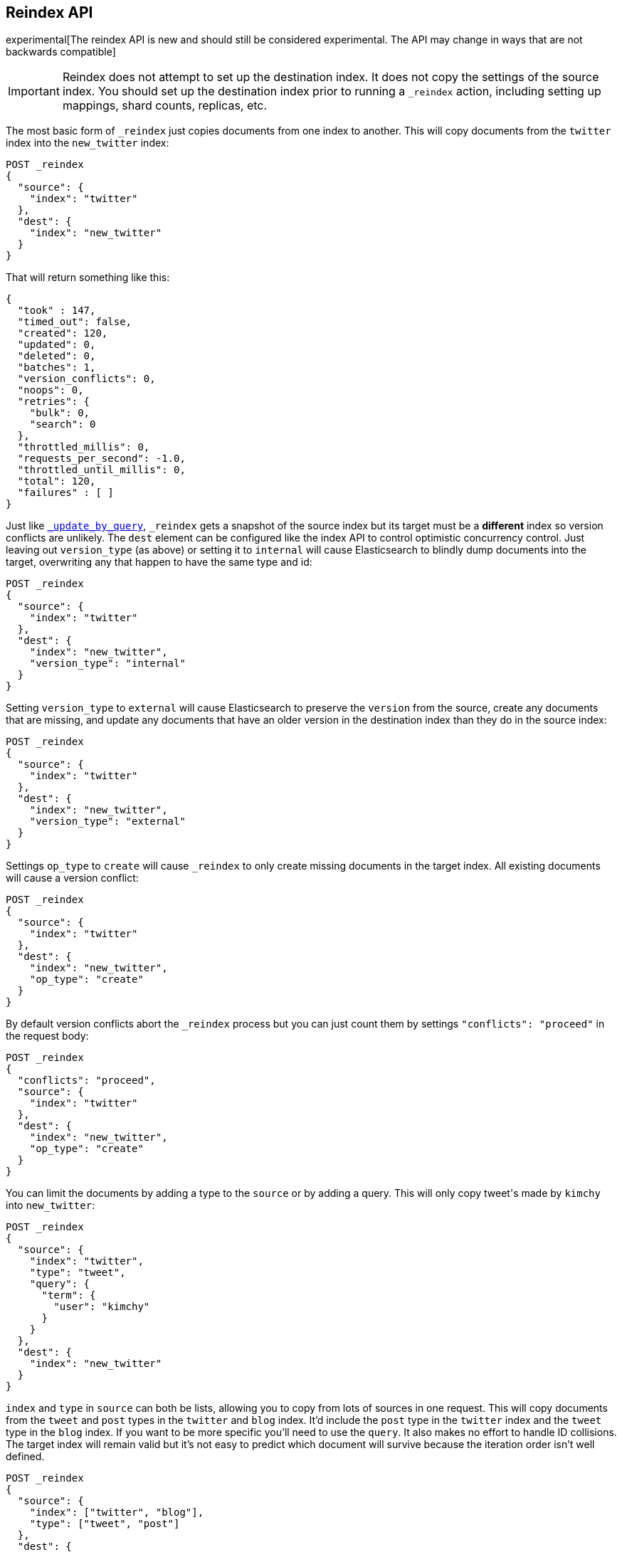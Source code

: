 [[docs-reindex]]
== Reindex API

experimental[The reindex API is new and should still be considered experimental.  The API may change in ways that are not backwards compatible]

IMPORTANT: Reindex does not attempt to set up the destination index.  It does
not copy the settings of the source index.  You should set up the destination
index prior to running a `_reindex` action, including setting up mappings, shard
counts, replicas, etc.

The most basic form of `_reindex` just copies documents from one index to another.
This will copy documents from the `twitter` index into the `new_twitter` index:

[source,js]
--------------------------------------------------
POST _reindex
{
  "source": {
    "index": "twitter"
  },
  "dest": {
    "index": "new_twitter"
  }
}
--------------------------------------------------
// CONSOLE
// TEST[setup:big_twitter]

That will return something like this:

[source,js]
--------------------------------------------------
{
  "took" : 147,
  "timed_out": false,
  "created": 120,
  "updated": 0,
  "deleted": 0,
  "batches": 1,
  "version_conflicts": 0,
  "noops": 0,
  "retries": {
    "bulk": 0,
    "search": 0
  },
  "throttled_millis": 0,
  "requests_per_second": -1.0,
  "throttled_until_millis": 0,
  "total": 120,
  "failures" : [ ]
}
--------------------------------------------------
// TESTRESPONSE[s/"took" : 147/"took" : "$body.took"/]

Just like <<docs-update-by-query,`_update_by_query`>>, `_reindex` gets a
snapshot of the source index but its target must be a **different** index so
version conflicts are unlikely. The `dest` element can be configured like the
index API to control optimistic concurrency control. Just leaving out
`version_type` (as above) or setting it to `internal` will cause Elasticsearch
to blindly dump documents into the target, overwriting any that happen to have
the same type and id:

[source,js]
--------------------------------------------------
POST _reindex
{
  "source": {
    "index": "twitter"
  },
  "dest": {
    "index": "new_twitter",
    "version_type": "internal"
  }
}
--------------------------------------------------
// CONSOLE
// TEST[setup:twitter]

Setting `version_type` to `external` will cause Elasticsearch to preserve the
`version` from the source, create any documents that are missing, and update
any documents that have an older version in the destination index than they do
in the source index:

[source,js]
--------------------------------------------------
POST _reindex
{
  "source": {
    "index": "twitter"
  },
  "dest": {
    "index": "new_twitter",
    "version_type": "external"
  }
}
--------------------------------------------------
// CONSOLE
// TEST[setup:twitter]

Settings `op_type` to `create` will cause `_reindex` to only create missing
documents in the target index. All existing documents will cause a version
conflict:

[source,js]
--------------------------------------------------
POST _reindex
{
  "source": {
    "index": "twitter"
  },
  "dest": {
    "index": "new_twitter",
    "op_type": "create"
  }
}
--------------------------------------------------
// CONSOLE
// TEST[setup:twitter]

By default version conflicts abort the `_reindex` process but you can just
count them by settings `"conflicts": "proceed"` in the request body:

[source,js]
--------------------------------------------------
POST _reindex
{
  "conflicts": "proceed",
  "source": {
    "index": "twitter"
  },
  "dest": {
    "index": "new_twitter",
    "op_type": "create"
  }
}
--------------------------------------------------
// CONSOLE
// TEST[setup:twitter]

You can limit the documents by adding a type to the `source` or by adding a
query. This will only copy ++tweet++&apos;s made by `kimchy` into `new_twitter`:

[source,js]
--------------------------------------------------
POST _reindex
{
  "source": {
    "index": "twitter",
    "type": "tweet",
    "query": {
      "term": {
        "user": "kimchy"
      }
    }
  },
  "dest": {
    "index": "new_twitter"
  }
}
--------------------------------------------------
// CONSOLE
// TEST[setup:twitter]

`index` and `type` in `source` can both be lists, allowing you to copy from
lots of sources in one request. This will copy documents from the `tweet` and
`post` types in the `twitter` and `blog` index. It'd include the `post` type in
the `twitter` index and the `tweet` type in the `blog` index. If you want to be
more specific you'll need to use the `query`. It also makes no effort to handle
ID collisions. The target index will remain valid but it's not easy to predict
which document will survive because the iteration order isn't well defined.

[source,js]
--------------------------------------------------
POST _reindex
{
  "source": {
    "index": ["twitter", "blog"],
    "type": ["tweet", "post"]
  },
  "dest": {
    "index": "all_together"
  }
}
--------------------------------------------------
// CONSOLE
// TEST[s/^/PUT twitter\nPUT blog\n/]

It's also possible to limit the number of processed documents by setting
`size`. This will only copy a single document from `twitter` to
`new_twitter`:

[source,js]
--------------------------------------------------
POST _reindex
{
  "size": 1,
  "source": {
    "index": "twitter"
  },
  "dest": {
    "index": "new_twitter"
  }
}
--------------------------------------------------
// CONSOLE
// TEST[setup:twitter]

If you want a particular set of documents from the twitter index you'll
need to sort. Sorting makes the scroll less efficient but in some contexts
it's worth it. If possible, prefer a more selective query to `size` and `sort`.
This will copy 10000 documents from `twitter` into `new_twitter`:

[source,js]
--------------------------------------------------
POST _reindex
{
  "size": 10000,
  "source": {
    "index": "twitter",
    "sort": { "date": "desc" }
  },
  "dest": {
    "index": "new_twitter"
  }
}
--------------------------------------------------
// CONSOLE
// TEST[setup:twitter]

The `source` section supports all the elements that are supported in a
<<search-request-body,search request>>. For instance only a subset of the
fields from the original documents can be reindexed using source filtering
as follows:

[source,js]
--------------------------------------------------
POST _reindex
{
  "source": {
    "index": "twitter",
    "_source": ["user", "tweet"]
  },
  "dest": {
    "index": "new_twitter"
  }
}
--------------------------------------------------
// CONSOLE
// TEST[setup:twitter]


Like `_update_by_query`, `_reindex` supports a script that modifies the
document. Unlike `_update_by_query`, the script is allowed to modify the
document's metadata. This example bumps the version of the source document:

[source,js]
--------------------------------------------------
POST _reindex
{
  "source": {
    "index": "twitter"
  },
  "dest": {
    "index": "new_twitter",
    "version_type": "external"
  },
  "script": {
    "inline": "if (ctx._source.foo == 'bar') {ctx._version++; ctx._source.remove('foo')}",
    "lang": "painless"
  }
}
--------------------------------------------------
// CONSOLE
// TEST[setup:twitter]

Just as in `_update_by_query`, you can set `ctx.op` to change the
operation that is executed on the destination index:

`noop`::

Set `ctx.op = "noop"` if your script decides that the document doesn't have
to be indexed in the destination index. This no operation will be reported
in the `noop` counter in the <<docs-reindex-response-body, response body>>.

`delete`::

Set `ctx.op = "delete"` if your script decides that the document must be
 deleted from the destination index. The deletion will be reported in the
 `deleted` counter in the <<docs-reindex-response-body, response body>>.

Setting `ctx.op` to anything else is an error. Setting any
other field in `ctx` is an error.

Think of the possibilities! Just be careful! With great power.... You can
change:

 * `_id`
 * `_type`
 * `_index`
 * `_version`
 * `_routing`
 * `_parent`

Setting `_version` to `null` or clearing it from the `ctx` map is just like not
sending the version in an indexing request. It will cause that document to be
overwritten in the target index regardless of the version on the target or the
version type you use in the `_reindex` request.

By default if `_reindex` sees a document with routing then the routing is
preserved unless it's changed by the script. You can set `routing` on the
`dest` request to change this:

`keep`::

Sets the routing on the bulk request sent for each match to the routing on
the match. The default.

`discard`::

Sets the routing on the bulk request sent for each match to null.

`=<some text>`::

Sets the routing on the bulk request sent for each match to all text after
the `=`.

For example, you can use the following request to copy all documents from
the `source` index with the company name `cat` into the `dest` index with
routing set to `cat`.

[source,js]
--------------------------------------------------
POST _reindex
{
  "source": {
    "index": "source",
    "query": {
      "match": {
        "company": "cat"
      }
    }
  },
  "dest": {
    "index": "dest",
    "routing": "=cat"
  }
}
--------------------------------------------------
// CONSOLE
// TEST[s/^/PUT source\n/]

By default `_reindex` uses scroll batches of 1000. You can change the
batch size with the `size` field in the `source` element:

[source,js]
--------------------------------------------------
POST _reindex
{
  "source": {
    "index": "source",
    "size": 100
  },
  "dest": {
    "index": "dest",
    "routing": "=cat"
  }
}
--------------------------------------------------
// CONSOLE
// TEST[s/^/PUT source\n/]

Reindex can also use the <<ingest>> feature by specifying a
`pipeline` like this:

[source,js]
--------------------------------------------------
POST _reindex
{
  "source": {
    "index": "source"
  },
  "dest": {
    "index": "dest",
    "pipeline": "some_ingest_pipeline"
  }
}
--------------------------------------------------
// CONSOLE
// TEST[s/^/PUT source\n/]

[float]
[[reindex-from-remote]]
=== Reindex from Remote

Reindex supports reindexing from a remote Elasticsearch cluster:

[source,js]
--------------------------------------------------
POST _reindex
{
  "source": {
    "remote": {
      "host": "http://otherhost:9200",
      "username": "user",
      "password": "pass"
    },
    "index": "source",
    "query": {
      "match": {
        "test": "data"
      }
    }
  },
  "dest": {
    "index": "dest"
  }
}
--------------------------------------------------
// CONSOLE
// TEST[setup:host]
// TEST[s/^/PUT source\n/]
// TEST[s/otherhost:9200",/\${host}"/]
// TEST[s/"username": "user",//]
// TEST[s/"password": "pass"//]

The `host` parameter must contain a scheme, host, and port (e.g.
`https://otherhost:9200`). The `username` and `password` parameters are
optional and when they are present reindex will connect to the remote
Elasticsearch node using using basic auth. Be sure to use `https` when using
basic auth or the password will be sent in plain text.

Remote hosts have to be explicitly whitelisted in elasticsearch.yaml using the
`reindex.remote.whitelist` property. It can be set to a comma delimited list
of allowed remote `host` and `port` combinations (e.g.
`otherhost:9200, another:9200, 127.0.10.*:9200, localhost:*`). Scheme is
ignored by the whitelist - only host and port are used.

This feature should work with remote clusters of any version of Elasticsearch
you are likely to find. This should allow you to upgrade from any version of
Elasticsearch to the current version by reindexing from a cluster of the old
version.

To enable queries sent to older versions of Elasticsearch the `query` parameter
is sent directly to the remote host without validation or modification.

Reindexing from a remote server uses an on-heap buffer that defaults to a
maximum size of 100mb. If the remote index includes very large documents you'll
need to use a smaller batch size. The example below sets the batch size `10`
which is very, very small.

[source,js]
--------------------------------------------------
POST _reindex
{
  "source": {
    "remote": {
      "host": "http://otherhost:9200"
    },
    "index": "source",
    "size": 10,
    "query": {
      "match": {
        "test": "data"
      }
    }
  },
  "dest": {
    "index": "dest"
  }
}
--------------------------------------------------
// CONSOLE
// TEST[setup:host]
// TEST[s/^/PUT source\n/]
// TEST[s/otherhost:9200/\${host}/]

It is also possible to set the socket read timeout on the remote connection
with the `socket_timeout` field and the connection timeout with the
`connect_timeout` field. Both default to thirty seconds. This example
sets the socket read timeout to one minute and the connection timeout to ten
seconds:

[source,js]
--------------------------------------------------
POST _reindex
{
  "source": {
    "remote": {
      "host": "http://otherhost:9200",
      "socket_timeout": "1m",
      "connect_timeout": "10s"
    },
    "index": "source",
    "query": {
      "match": {
        "test": "data"
      }
    }
  },
  "dest": {
    "index": "dest"
  }
}
--------------------------------------------------
// CONSOLE
// TEST[setup:host]
// TEST[s/^/PUT source\n/]
// TEST[s/otherhost:9200/\${host}/]

[float]
=== URL Parameters

In addition to the standard parameters like `pretty`, the Reindex API also
supports `refresh`, `wait_for_completion`, `wait_for_active_shards`, `timeout`, and
`requests_per_second`.

Sending the `refresh` url parameter will cause all indexes to which the request
wrote to be refreshed. This is different than the Index API's `refresh`
parameter which causes just the shard that received the new data to be refreshed.

If the request contains `wait_for_completion=false` then Elasticsearch will
perform some preflight checks, launch the request, and then return a `task`
which can be used with <<docs-reindex-task-api,Tasks APIs>>
to cancel or get the status of the task. Elasticsearch will also create a
record of this task as a document at `.tasks/task/${taskId}`. This is yours
to keep or remove as you see fit. When you are done with it, delete it so
Elasticsearch can reclaim the space it uses.

`wait_for_active_shards` controls how many copies of a shard must be active
before proceeding with the reindexing. See <<index-wait-for-active-shards,here>>
for details. `timeout` controls how long each write request waits for unavailable
shards to become available. Both work exactly how they work in the
<<docs-bulk,Bulk API>>.

`requests_per_second` can be set to any positive decimal number (`1.4`, `6`,
`1000`, etc) and throttles the number of requests per second that the reindex
issues or it can be set to `-1` to disabled throttling. The throttling is done
waiting between bulk batches so that it can manipulate the scroll timeout. The
wait time is the difference between the time it took the batch to complete and
the time `requests_per_second * requests_in_the_batch`. Since the batch isn't
broken into multiple bulk requests large batch sizes will cause Elasticsearch
to create many requests and then wait for a while before starting the next set.
This is "bursty" instead of "smooth". The default is `-1`.

[float]
[[docs-reindex-response-body]]
=== Response body

The JSON response looks like this:

[source,js]
--------------------------------------------------
{
  "took" : 639,
  "updated": 0,
  "created": 123,
  "batches": 1,
  "version_conflicts": 2,
  "retries": {
    "bulk": 0,
    "search": 0
  }
  "throttled_millis": 0,
  "failures" : [ ]
}
--------------------------------------------------

`took`::

The number of milliseconds from start to end of the whole operation.

`updated`::

The number of documents that were successfully updated.

`created`::

The number of documents that were successfully created.

`batches`::

The number of scroll responses pulled back by the the reindex.

`version_conflicts`::

The number of version conflicts that reindex hit.

`retries`::

The number of retries attempted by reindex. `bulk` is the number of bulk
actions retried and `search` is the number of search actions retried.

`throttled_millis`::

Number of milliseconds the request slept to conform to `requests_per_second`.

`failures`::

Array of all indexing failures. If this is non-empty then the request aborted
because of those failures. See `conflicts` for how to prevent version conflicts
from aborting the operation.

[float]
[[docs-reindex-task-api]]
=== Works with the Task API

You can fetch the status of all running reindex requests with the
<<tasks,Task API>>:

[source,js]
--------------------------------------------------
GET _tasks?detailed=true&actions=*reindex
--------------------------------------------------
// CONSOLE

The responses looks like:

[source,js]
--------------------------------------------------
{
  "nodes" : {
    "r1A2WoRbTwKZ516z6NEs5A" : {
      "name" : "r1A2WoR",
      "transport_address" : "127.0.0.1:9300",
      "host" : "127.0.0.1",
      "ip" : "127.0.0.1:9300",
      "attributes" : {
        "testattr" : "test",
        "portsfile" : "true"
      },
      "tasks" : {
        "r1A2WoRbTwKZ516z6NEs5A:36619" : {
          "node" : "r1A2WoRbTwKZ516z6NEs5A",
          "id" : 36619,
          "type" : "transport",
          "action" : "indices:data/write/reindex",
          "status" : {    <1>
            "total" : 6154,
            "updated" : 3500,
            "created" : 0,
            "deleted" : 0,
            "batches" : 4,
            "version_conflicts" : 0,
            "noops" : 0,
            "retries": {
              "bulk": 0,
              "search": 0
            },
            "throttled_millis": 0
          },
          "description" : ""
        }
      }
    }
  }
}
--------------------------------------------------

<1> this object contains the actual status. It is just like the response json
with the important addition of the `total` field. `total` is the total number
of operations that the reindex expects to perform. You can estimate the
progress by adding the `updated`, `created`, and `deleted` fields. The request
will finish when their sum is equal to the `total` field.

With the task id you can look up the task directly:

[source,js]
--------------------------------------------------
GET /_tasks/taskId:1
--------------------------------------------------
// CONSOLE
// TEST[catch:missing]

The advantage of this API is that it integrates with `wait_for_completion=false`
to transparently return the status of completed tasks. If the task is completed
and `wait_for_completion=false` was set on it them it'll come back with a
`results` or an `error` field. The cost of this feature is the document that
`wait_for_completion=false` creates at `.tasks/task/${taskId}`. It is up to
you to delete that document.


[float]
[[docs-reindex-cancel-task-api]]
=== Works with the Cancel Task API

Any Reindex can be canceled using the <<tasks,Task Cancel API>>:

[source,js]
--------------------------------------------------
POST _tasks/task_id:1/_cancel
--------------------------------------------------
// CONSOLE

The `task_id` can be found using the tasks API above.

Cancelation should happen quickly but might take a few seconds. The task status
API above will continue to list the task until it is wakes to cancel itself.


[float]
[[docs-reindex-rethrottle]]
=== Rethrottling

The value of `requests_per_second` can be changed on a running reindex using
the `_rethrottle` API:

[source,js]
--------------------------------------------------
POST _reindex/task_id:1/_rethrottle?requests_per_second=-1
--------------------------------------------------
// CONSOLE

The `task_id` can be found using the tasks API above.

Just like when setting it on the `_reindex` API `requests_per_second`
can be either `-1` to disable throttling or any decimal number
like `1.7` or `12` to throttle to that level. Rethrottling that speeds up the
query takes effect immediately but rethrotting that slows down the query will
take effect on after completing the current batch. This prevents scroll
timeouts.

[float]
[[docs-reindex-change-name]]
=== Reindex to change the name of a field

`_reindex` can be used to build a copy of an index with renamed fields. Say you
create an index containing documents that look like this:

[source,js]
--------------------------------------------------
POST test/test/1?refresh
{
  "text": "words words",
  "flag": "foo"
}
--------------------------------------------------
// CONSOLE

But you don't like the name `flag` and want to replace it with `tag`.
`_reindex` can create the other index for you:

[source,js]
--------------------------------------------------
POST _reindex
{
  "source": {
    "index": "test"
  },
  "dest": {
    "index": "test2"
  },
  "script": {
    "inline": "ctx._source.tag = ctx._source.remove(\"flag\")"
  }
}
--------------------------------------------------
// CONSOLE
// TEST[continued]

Now you can get the new document:

[source,js]
--------------------------------------------------
GET test2/test/1
--------------------------------------------------
// CONSOLE
// TEST[continued]

and it'll look like:

[source,js]
--------------------------------------------------
{
  "found": true,
  "_id": "1",
  "_index": "test2",
  "_type": "test",
  "_version": 1,
  "_source": {
    "text": "words words",
    "tag": "foo"
  }
}
--------------------------------------------------
// TESTRESPONSE

Or you can search by `tag` or whatever you want.

[float]
[[docs-reindex-manual-slice]]
==== Manual slicing
Reindex supports <<sliced-scroll>>, allowing you to manually parallelize the
process relatively easily:

[source,js]
----------------------------------------------------------------
POST _reindex
{
  "source": {
    "index": "twitter",
    "slice": {
      "id": 0,
      "max": 2
    }
  },
  "dest": {
    "index": "new_twitter"
  }
}
POST _reindex
{
  "source": {
    "index": "twitter",
    "slice": {
      "id": 1,
      "max": 2
    }
  },
  "dest": {
    "index": "new_twitter"
  }
}
----------------------------------------------------------------
// CONSOLE
// TEST[setup:big_twitter]

Which you can verify works with:

[source,js]
----------------------------------------------------------------
GET _refresh
POST new_twitter/_search?size=0&filter_path=hits.total
----------------------------------------------------------------
// CONSOLE
// TEST[continued]

Which results in a sensible `total` like this one:

[source,js]
----------------------------------------------------------------
{
  "hits": {
    "total": 120
  }
}
----------------------------------------------------------------
// TESTRESPONSE

[float]
[[docs-reindex-automatic-slice]]
=== Automatic slicing

You can also let reindex automatically parallelize using <<sliced-scroll>> to
slice on `_uid`:

[source,js]
----------------------------------------------------------------
POST _reindex?slices=5&refresh
{
  "source": {
    "index": "twitter"
  },
  "dest": {
    "index": "new_twitter"
  }
}
----------------------------------------------------------------
// CONSOLE
// TEST[setup:big_twitter]

Which you also can verify works with:

[source,js]
----------------------------------------------------------------
POST new_twitter/_search?size=0&filter_path=hits.total
----------------------------------------------------------------
// CONSOLE
// TEST[continued]

Which results in a sensible `total` like this one:

[source,js]
----------------------------------------------------------------
{
  "hits": {
    "total": 120
  }
}
----------------------------------------------------------------
// TESTRESPONSE

Adding `slices` to `_reindex` just automates the manual process used in the
section above, creating sub-requests which means it has some quirks:
* You can see these requests in the <<docs-reindex-task-api,Tasks APIs>>. These
sub-requests are "child" tasks of the task for the request with `slices`.
* Fetching the status of the task for the request with `slices` only contains
the status of completed slices.
* These sub-requests are individually addressable for things like cancellation
and rethrottling.
* Rethrottling the request with `slices` will rethrottle the unfinished
sub-request proportionally.
* Canceling the request with `slices` will cancel each sub-request.
* Due to the nature of `slices` each sub-request won't get a perfectly even
portion of the documents. All documents will be addressed, but some slices may
be larger than others. Expect larger slices to have a more even distribution.
* Parameters like `requests_per_second` and `size` on a request with `slices`
are distributed proportionally to each sub-request. Combine that with the point
above about distribution being uneven and you should conclude that the using
`size` with `slices` might not result in exactly `size` documents being
`_reindex`ed.
* Each sub-requests gets a slightly different snapshot of the source index
though these are all taken at approximately the same time.

[float]
[[docs-reindex-picking-slices]]
=== Picking the number of slices

At this point we have a few recommendations around the number of `slices` to
use (the `max` parameter in the slice API if manually parallelizing):

* Don't use large numbers. `500` creates fairly massive CPU thrash.
* It is more efficient from a query performance standpoint to use some multiple
of the number of shards in the source index.
* Using exactly as many shards as are in the source index is the most efficient
from a query performance standpoint.
* Indexing performance should scale linearly across available resources with
the number of `slices`.
* Whether indexing or query performance dominates that process depends on lots
of factors like the documents being reindexed and the cluster doing the
reindexing.

[float]
=== Reindex daily indices

You can use `_reindex` in combination with <<modules-scripting-painless, Painless>>
 to reindex daily indices to apply a new template to the existing documents.

Assuming you have indices consisting of documents as following:

[source,js]
----------------------------------------------------------------
PUT metricbeat-2016.05.30/beat/1?refresh
{"system.cpu.idle.pct": 0.908}
PUT metricbeat-2016.05.31/beat/1?refresh
{"system.cpu.idle.pct": 0.105}
----------------------------------------------------------------
// CONSOLE

The new template for the `metricbeat-*` indices is already loaded into elasticsearch
but it applies only to the newly created indices. Painless can be used to reindex
the existing documents and apply the new template.

The script below extracts the date from the index name and creates a new index
with `-1` appended. All data from `metricbeat-2016.05.31` will be reindex
into `metricbeat-2016.05.31-1`.

[source,js]
----------------------------------------------------------------
POST _reindex
{
  "source": {
    "index": "metricbeat-*"
  },
  "dest": {
    "index": "metricbeat"
  },
  "script": {
    "lang": "painless",
    "inline": "ctx._index = 'metricbeat-' + (ctx._index.substring('metricbeat-'.length(), ctx._index.length())) + '-1'"
  }
}
----------------------------------------------------------------
// CONSOLE
// TEST[continued]

All documents from the previous metricbeat indices now can be found in the `*-1` indices.

[source,js]
----------------------------------------------------------------
GET metricbeat-2016.05.30-1/beat/1
GET metricbeat-2016.05.31-1/beat/1
----------------------------------------------------------------
// CONSOLE
// TEST[continued]

The previous method can also be used in combination with <<docs-reindex-change-name, change the name of a field>>
to only load the existing data into the new index, but also rename fields if needed.

[float]
=== Extracting a random subset of an index

Reindex can be used to extract a random subset of an index for testing:

[source,js]
----------------------------------------------------------------
POST _reindex
{
  "size": 10,
  "source": {
    "index": "twitter",
    "query": {
      "function_score" : {
        "query" : { "match_all": {} },
        "random_score" : {}
      }
    },
    "sort": "_score"    <1>
  },
  "dest": {
    "index": "random_twitter"
  }
}
----------------------------------------------------------------
// CONSOLE
// TEST[setup:big_twitter]

<1> Reindex defaults to sorting by `_doc` so `random_score` won't have any
effect unless you override the sort to `_score`.
